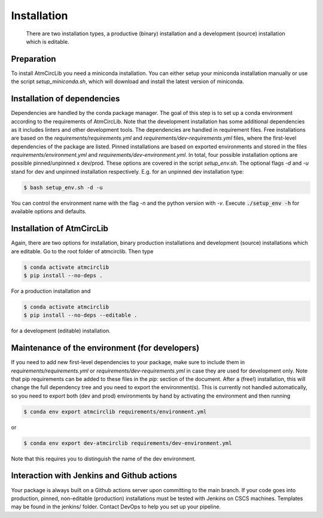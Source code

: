 .. highlight:: shell

============
Installation
============

 There are two installation types, a productive (binary) installation and a development (source) installation which is editable.

Preparation
-----------
To install AtmCircLib you need a miniconda installation. You can either setup your miniconda installation manually or use the script `setup_miniconda.sh`, which will download and install the latest version of miniconda.


Installation of dependencies
----------------------------
Dependencies are handled by the conda package manager. The goal of this step is to set up a conda environment according to the requirements of AtmCircLib. Note that the development installation has some additional dependencies as it includes linters and other development tools. The dependencies are handled in requirement files. Free installations are based on the `requirements/requirements.yml` and `requirements/dev-requirements.yml` files, where the first-level dependencies of the package are listed. Pinned installations are based on exported environments and stored in the files `requirements/environment.yml` and `requirements/dev-environment.yml`. In total, four possible installation options are possible pinned/unpinned x dev/prod. These options are covered in the script `setup_env.sh`. The optional flags `-d` and `-u` stand for dev and unpinned installation respectively. E.g. for an unpinned dev installation type:

.. code-block:: console

    $ bash setup_env.sh -d -u

You can control the environment name with the flag `-n` and the python version with `-v`. Execute :code:`./setup_env -h` for available options and defaults.


Installation of AtmCircLib
-----------------------------------------------

Again, there are two options for installation, binary production installations and development (source) installations which are editable. Go to the root folder of atmcirclib. Then type

.. code-block:: console

    $ conda activate atmcirclib
    $ pip install --no-deps .

For a production installation and

.. code-block:: console

    $ conda activate atmcirclib
    $ pip install --no-deps --editable .

for a development (editable) installation.


Maintenance of the environment (for developers)
-----------------------------------------------

If you need to add new first-level dependencies to your package, make sure to include them in `requirements/requirements.yml` or `requirements/dev-requirements.yml` in case they are used for development only. Note that pip requirements can be added to these files in the `pip:` section of the document. After a (free!) installation, this will change the full dependency tree and you need to export the environment(s). This is currently not handled automatically, so you need to export both (dev and prod) environments by hand by activating the environment and then running

.. code-block:: console

    $ conda env export atmcirclib requirements/environment.yml

or

.. code-block:: console

    $ conda env export dev-atmcirclib requirements/dev-environment.yml

Note that this requires you to distinguish the name of the dev environment.


Interaction with Jenkins and Github actions
-------------------------------------------

Your package is always built on a Github actions server upon committing to the main branch. If your code goes into production,
pinned, non-editable (production) installations must be tested with Jenkins on CSCS machines. Templates may be found in the jenkins/
folder. Contact DevOps to help you set up your pipeline.
